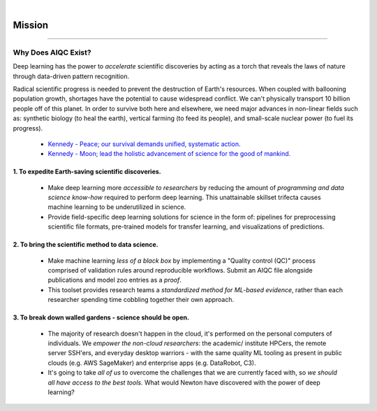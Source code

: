 .. image:: images/door_banner.png
  :width: 85%
  :align: center
  :alt: AIQC logo wide

|

#######
Mission
#######

..
  Without this comment, `make html` throws warning about page beginning w horizontal line below.

----

Why Does AIQC Exist?
********************

Deep learning has the power to *accelerate* scientific discoveries by acting as a torch that reveals the laws of nature through data-driven pattern recognition.

Radical scientific progress is needed to prevent the destruction of Earth's resources. When coupled with ballooning population growth, shortages have the potential to cause widespread conflict. We can't physically transport 10 billion people off of this planet. In order to survive both here and elsewhere, we need major advances in non-linear fields such as: synthetic biology (to heal the earth), vertical farming (to feed its people), and small-scale nuclear power (to fuel its progress).

  * `Kennedy - Peace; our survival demands unified, systematic action. <https://youtu.be/0fkKnfk4k40?t=368>`__
  * `Kennedy - Moon; lead the holistic advancement of science for the good of mankind. <https://youtu.be/WZyRbnpGyzQ?t=183>`__


1. To expedite Earth-saving scientific discoveries.
===================================================
  
  * Make deep learning more *accessible to researchers* by reducing the amount of *programming and data science know-how* required to perform deep learning. This unattainable skillset trifecta causes machine learning to be underutilized in science.
  * Provide field-specific deep learning solutions for science in the form of: pipelines for preprocessing scientific file formats, pre-trained models for transfer learning, and visualizations of predictions. 
  

2. To bring the scientific method to data science.
==================================================

  * Make machine learning *less of a black box* by implementing a "Quality control (QC)" process comprised of validation rules around reproducible workflows. Submit an AIQC file alongside publications and model zoo entries as a *proof*.
  * This toolset provides research teams a *standardized method for ML-based evidence*, rather than each researcher spending time cobbling together their own approach.


3. To break down walled gardens - science should be open.
=========================================================

  * The majority of research doesn't happen in the cloud, it's performed on the personal computers of individuals. We *empower the non-cloud researchers*: the academic/ institute HPCers, the remote server SSH'ers, and everyday desktop warriors - with the same quality ML tooling as present in public clouds (e.g. AWS SageMaker) and enterprise apps (e.g. DataRobot, C3).
  * It's going to take *all of us* to overcome the challenges that we are currently faced with, so *we should all have access to the best tools.* What would Newton have discovered with the power of deep learning?
